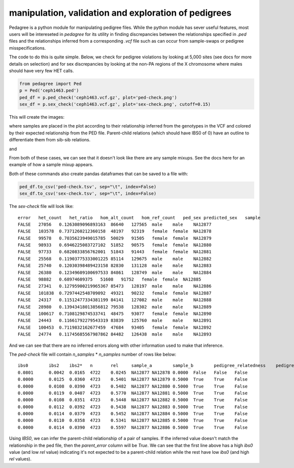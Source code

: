 manipulation, validation and exploration of pedigrees
=====================================================

Pedagree is a python module for manipulating pedigree files.
While the python module has sever useful features,
most users will be intereseted in `pedagree` for its 
utility in finding discrepancies between the relationships specified
in `.ped` files and the relationships inferred from a 
corresponding `.vcf` file such as can occur from sample-swaps 
or pedigree misspecifications.

The code to do this is quite simple. Below, we check for pedigree
violations by looking at 5,000 sites (see docs for more details on selection)
and for sex discrepancies by looking at the non-PA regions of the X
chromosome where males should have very few HET calls.

.. code-block:: python

    from pedagree import Ped
    p = Ped('ceph1463.ped')
    ped_df = p.ped_check('ceph1463.vcf.gz', plot='ped-check.png')
    sex_df = p.sex_check('ceph1463.vcf.gz', plot='sex-check.png', cutoff=0.15)

This will create the images:

.. image:: _static/ped-check.png

where samples are placed in the plot according to their relationship inferred from
the genotypes in the VCF and colored by their expected relationship from the PED file.
Parent-child relations (which should have IBS0 of 0) have an outline to differentiate
them from sib-sib relations.

and

.. image:: _static/sex-check.png

From both of these cases, we can see that it doesn't look like there are any
sample mixups. See the docs here for an example of how a sample mixup appears.


Both of these commands also create pandas dataframes that can be saved to a file with:

.. code-block:: python

    ped_df.to_csv('ped-check.tsv', sep="\t", index=False)
    sex_df.to_csv('sex-check.tsv', sep="\t", index=False)

The `sex-check` file will look like::

    error   het_count   het_ratio   hom_alt_count   hom_ref_count   ped_sex predicted_sex   sample
    FALSE   27056   0.1263089096893163  86640   127565  male    male    NA12877
    FALSE   103578  0.7371260212360158  48197   92319   female  female  NA12878
    FALSE   99578   0.7035623949015785  50029   91505   female  female  NA12879
    FALSE   98933   0.6946225083727102  51852   90575   female  female  NA12880
    FALSE   97733   0.6820833856762001  51843   91443   female  female  NA12881
    FALSE   25568   0.11903775333001225 85114   129675  male    male    NA12882
    FALSE   25740   0.12030398489423158 82830   131128  male    male    NA12883
    FALSE   26380   0.12349609100697533 84861   128749  male    male    NA12884
    FALSE   98882   0.68974609375   51608   91752   female  female  NA12885
    FALSE   27341   0.12795900219965367 85473   128197  male    male    NA12886
    FALSE   101838  0.7297442548709092  49321   90232   female  female  NA12887
    FALSE   24317   0.11512477334381199 84141   127082  male    male    NA12888
    FALSE   28980   0.13943418013856812 79538   128302  male    male    NA12889
    FALSE   100617  0.7108129874533741  48475   93077   female  female  NA12890
    FALSE   24443   0.11661792279543319 83839   125760  male    male    NA12891
    FALSE   100453  0.7119832162677459  47684   93405   female  female  NA12892
    FALSE   24774   0.11745685567987862 84482   126438  male    male    NA12893

And we can see that there are no inferred errors along with other information used to make that inference.

The `ped-check` file will contain `n_samples` \* `n_samples` number of rows like below::

    ibs0	ibs2	ibs2*	n	rel	sample_a	sample_b	pedigree_relatedness	pedigree_parents	predicted_parents	parent_error
    0.0801	0.0042	0.0165	4722	0.0245	NA12877	NA12878	0.0000	False	False	False
    0.0000	0.0125	0.0360	4723	0.5401	NA12877	NA12879	0.5000	True	True	False
    0.0000	0.0108	0.0390	4723	0.5482	NA12877	NA12880	0.5000	True	True	False
    0.0000	0.0119	0.0407	4723	0.5770	NA12877	NA12881	0.5000	True	True	False
    0.0000	0.0108	0.0351	4723	0.5448	NA12877	NA12882	0.5000	True	True	False
    0.0000	0.0112	0.0392	4723	0.5438	NA12877	NA12883	0.5000	True	True	False
    0.0000	0.0114	0.0379	4723	0.5452	NA12877	NA12884	0.5000	True	True	False
    0.0000	0.0110	0.0358	4723	0.5341	NA12877	NA12885	0.5000	True	True	False
    0.0000	0.0114	0.0390	4723	0.5597	NA12877	NA12886	0.5000	True	True	False

Using `IBS0`, we can infer the parent-child relationship of a pair of samples. If the inferred value
doesn't match the relationship in the ped file, then the `parent_error` column will be `True`.
We can see that the first line above has a high `ibs0` value (and low `rel` value) indicating it's
not expected to be a parent-child relation while the rest have low `ibs0` (and high `rel` values).


..
    .. toctree::
       :maxdepth: 2
..
    Indices and tables
    ==================
..
    * :ref:`genindex`
    * :ref:`modindex`
    * :ref:`search`

